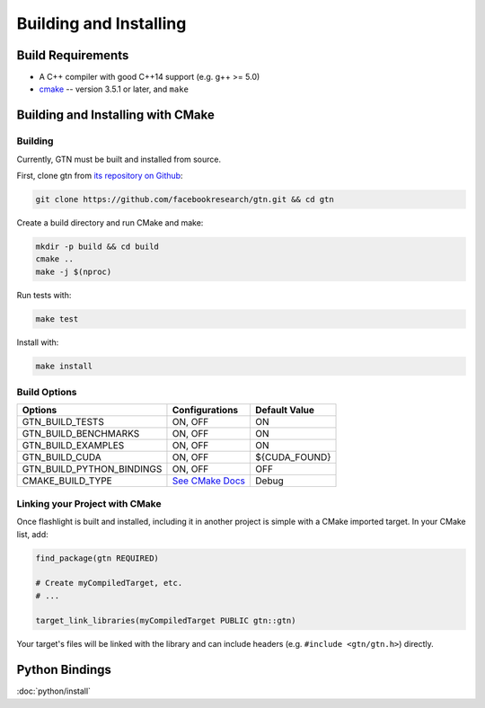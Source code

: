Building and Installing
=======================

Build Requirements
------------------

- A C++ compiler with good C++14 support (e.g. g++ >= 5.0)
- `cmake <https://cmake.org/>`_ -- version 3.5.1 or later, and ``make``

Building and Installing with CMake
----------------------------------

Building
~~~~~~~~

Currently, GTN must be built and installed from source.

First, clone gtn from `its repository on Github <https://github.com/facebookresearch/gtn>`_:

.. code-block:: shell

   git clone https://github.com/facebookresearch/gtn.git && cd gtn

Create a build directory and run CMake and make:

.. code-block:: shell

   mkdir -p build && cd build
   cmake ..
   make -j $(nproc)

Run tests with:

.. code-block:: shell

   make test

Install with:

.. code-block:: shell

   make install


Build Options
~~~~~~~~~~~~~

+---------------------------+-----------------------------------------------+---------------+
| Options                   | Configurations                                | Default Value |
+===========================+===============================================+===============+
| GTN_BUILD_TESTS           | ON, OFF                                       | ON            |
+---------------------------+-----------------------------------------------+---------------+
| GTN_BUILD_BENCHMARKS      | ON, OFF                                       | ON            |
+---------------------------+-----------------------------------------------+---------------+
| GTN_BUILD_EXAMPLES        | ON, OFF                                       | ON            |
+---------------------------+-----------------------------------------------+---------------+
| GTN_BUILD_CUDA            | ON, OFF                                       | ${CUDA_FOUND} |
+---------------------------+-----------------------------------------------+---------------+
| GTN_BUILD_PYTHON_BINDINGS | ON, OFF                                       | OFF           |
+---------------------------+-----------------------------------------------+---------------+
| CMAKE_BUILD_TYPE          | `See CMake Docs <https://bit.ly/3gwYuk9>`_    | Debug         |
+---------------------------+-----------------------------------------------+---------------+


Linking your Project with CMake
~~~~~~~~~~~~~~~~~~~~~~~~~~~~~~~
Once flashlight is built and installed, including it in another project is simple with a CMake imported target. In your CMake list, add:

.. code-block:: cmake

   find_package(gtn REQUIRED)

   # Create myCompiledTarget, etc.
   # ...

   target_link_libraries(myCompiledTarget PUBLIC gtn::gtn)

Your target's files will be linked with the library and can include headers (e.g. ``#include <gtn/gtn.h>``) directly.


Python Bindings
---------------

:doc:`python/install`
